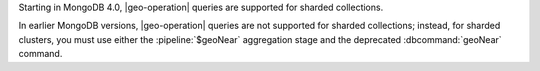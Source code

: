 Starting in MongoDB 4.0, |geo-operation| queries are supported for
sharded collections.

In earlier MongoDB versions, |geo-operation| queries are not supported
for sharded collections; instead, for sharded clusters, you must use
either the :pipeline:`$geoNear` aggregation stage and the deprecated
:dbcommand:`geoNear` command.
